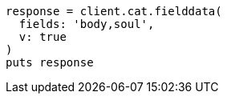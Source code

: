 [source, ruby]
----
response = client.cat.fielddata(
  fields: 'body,soul',
  v: true
)
puts response
----
